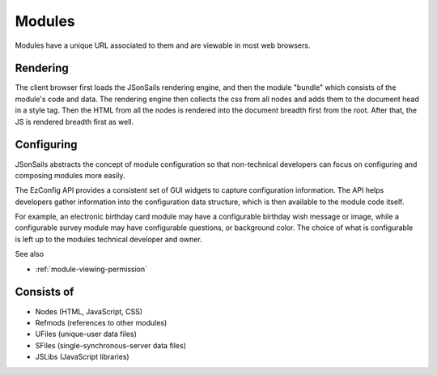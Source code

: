 
Modules
=======

Modules have a unique URL associated to them and are viewable in most web
browsers.  

.. _`rendering`:

Rendering
^^^^^^^^^

The client browser first loads the JSonSails rendering engine, and then the
module "bundle" which consists of the module's code and data.  The rendering
engine then collects the css from all nodes and adds them to the document head in
a style tag.  Then the HTML from all the nodes is rendered into the document
breadth first from the root.  After that, the JS is rendered breadth first as
well.

.. _`module-config`:

Configuring
^^^^^^^^^^^

JSonSails abstracts the concept of module configuration so that non-technical
developers can focus on configuring and composing modules more easily.  

The EzConfig API provides a consistent set of GUI widgets to capture
configuration information.  The API helps developers gather information into
the configuration data structure, which is then available to the module code
itself.

For example, an electronic birthday card module may have a configurable
birthday wish message or image, while a configurable survey module may have
configurable questions, or background color. The choice of what is configurable
is left up to the modules technical developer and owner.

See also 

* :ref:`module-viewing-permission`

Consists of
^^^^^^^^^^^

* Nodes (HTML, JavaScript, CSS)
* Refmods (references to other modules)
* UFiles (unique-user data files)
* SFiles (single-synchronous-server data files)
* JSLibs (JavaScript libraries)


